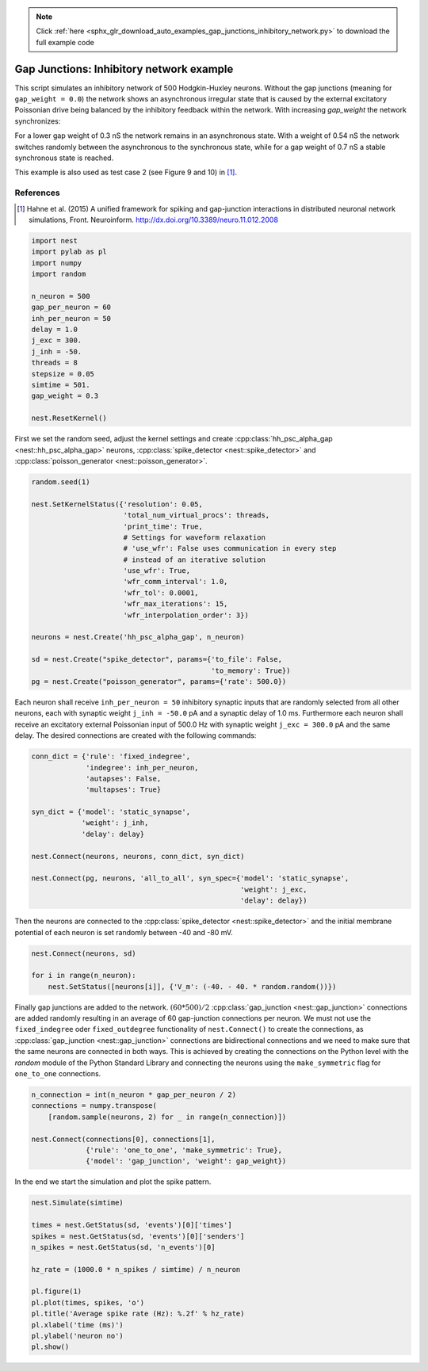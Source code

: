 .. note::
    :class: sphx-glr-download-link-note

    Click :ref:`here <sphx_glr_download_auto_examples_gap_junctions_inhibitory_network.py>` to download the full example code
.. rst-class:: sphx-glr-example-title

.. _sphx_glr_auto_examples_gap_junctions_inhibitory_network.py:

Gap Junctions: Inhibitory network example
-----------------------------------------------

This script simulates an inhibitory network of 500 Hodgkin-Huxley neurons.
Without the gap junctions (meaning for ``gap_weight = 0.0``) the network shows
an asynchronous irregular state that is caused by the external excitatory
Poissonian drive being balanced by the inhibitory feedback within the
network. With increasing `gap_weight` the network synchronizes:

For a lower gap weight of 0.3 nS the network remains in an asynchronous
state. With a weight of 0.54 nS the network switches randomly between the
asynchronous to the synchronous state, while for a gap weight of 0.7 nS a
stable synchronous state is reached.

This example is also used as test case 2 (see Figure 9 and 10)
in [1]_.

References
~~~~~~~~~~~

.. [1] Hahne et al. (2015) A unified framework for spiking and gap-junction
       interactions in distributed neuronal network simulations, Front.
       Neuroinform. http://dx.doi.org/10.3389/neuro.11.012.2008


.. code-block:: default


    import nest
    import pylab as pl
    import numpy
    import random

    n_neuron = 500
    gap_per_neuron = 60
    inh_per_neuron = 50
    delay = 1.0
    j_exc = 300.
    j_inh = -50.
    threads = 8
    stepsize = 0.05
    simtime = 501.
    gap_weight = 0.3

    nest.ResetKernel()


First we set the random seed, adjust the kernel settings and create
:cpp:class:`hh_psc_alpha_gap <nest::hh_psc_alpha_gap>` neurons, :cpp:class:`spike_detector <nest::spike_detector>` and :cpp:class:`poisson_generator <nest::poisson_generator>`.


.. code-block:: default


    random.seed(1)

    nest.SetKernelStatus({'resolution': 0.05,
                          'total_num_virtual_procs': threads,
                          'print_time': True,
                          # Settings for waveform relaxation
                          # 'use_wfr': False uses communication in every step
                          # instead of an iterative solution
                          'use_wfr': True,
                          'wfr_comm_interval': 1.0,
                          'wfr_tol': 0.0001,
                          'wfr_max_iterations': 15,
                          'wfr_interpolation_order': 3})

    neurons = nest.Create('hh_psc_alpha_gap', n_neuron)

    sd = nest.Create("spike_detector", params={'to_file': False,
                                               'to_memory': True})
    pg = nest.Create("poisson_generator", params={'rate': 500.0})


Each neuron shall receive ``inh_per_neuron = 50`` inhibitory synaptic inputs
that are randomly selected from all other neurons, each with synaptic
weight ``j_inh = -50.0`` pA and a synaptic delay of 1.0 ms. Furthermore each
neuron shall receive an excitatory external Poissonian input of 500.0 Hz
with synaptic weight ``j_exc = 300.0`` pA and the same delay.
The desired connections are created with the following commands:


.. code-block:: default


    conn_dict = {'rule': 'fixed_indegree',
                 'indegree': inh_per_neuron,
                 'autapses': False,
                 'multapses': True}

    syn_dict = {'model': 'static_synapse',
                'weight': j_inh,
                'delay': delay}

    nest.Connect(neurons, neurons, conn_dict, syn_dict)

    nest.Connect(pg, neurons, 'all_to_all', syn_spec={'model': 'static_synapse',
                                                      'weight': j_exc,
                                                      'delay': delay})


Then the neurons are connected to the :cpp:class:`spike_detector <nest::spike_detector>` and the initial
membrane potential of each neuron is set randomly between -40 and -80 mV.


.. code-block:: default


    nest.Connect(neurons, sd)

    for i in range(n_neuron):
        nest.SetStatus([neurons[i]], {'V_m': (-40. - 40. * random.random())})


Finally gap junctions are added to the network. :math:`(60*500)/2` :cpp:class:`gap_junction <nest::gap_junction>`
connections are added randomly resulting in an average of 60 gap-junction
connections per neuron. We must not use the ``fixed_indegree`` oder
``fixed_outdegree`` functionality of ``nest.Connect()`` to create the
connections, as :cpp:class:`gap_junction <nest::gap_junction>` connections are bidirectional connections
and we need to make sure that the same neurons are connected in both ways.
This is achieved by creating the connections on the Python level with the
`random` module of the Python Standard Library and connecting the neurons
using the ``make_symmetric`` flag for ``one_to_one`` connections.


.. code-block:: default


    n_connection = int(n_neuron * gap_per_neuron / 2)
    connections = numpy.transpose(
        [random.sample(neurons, 2) for _ in range(n_connection)])

    nest.Connect(connections[0], connections[1],
                 {'rule': 'one_to_one', 'make_symmetric': True},
                 {'model': 'gap_junction', 'weight': gap_weight})


In the end we start the simulation and plot the spike pattern.


.. code-block:: default


    nest.Simulate(simtime)

    times = nest.GetStatus(sd, 'events')[0]['times']
    spikes = nest.GetStatus(sd, 'events')[0]['senders']
    n_spikes = nest.GetStatus(sd, 'n_events')[0]

    hz_rate = (1000.0 * n_spikes / simtime) / n_neuron

    pl.figure(1)
    pl.plot(times, spikes, 'o')
    pl.title('Average spike rate (Hz): %.2f' % hz_rate)
    pl.xlabel('time (ms)')
    pl.ylabel('neuron no')
    pl.show()


.. rst-class:: sphx-glr-timing

   **Total running time of the script:** ( 0 minutes  0.000 seconds)


.. _sphx_glr_download_auto_examples_gap_junctions_inhibitory_network.py:


.. only :: html

 .. container:: sphx-glr-footer
    :class: sphx-glr-footer-example



  .. container:: sphx-glr-download

     :download:`Download Python source code: gap_junctions_inhibitory_network.py <gap_junctions_inhibitory_network.py>`



  .. container:: sphx-glr-download

     :download:`Download Jupyter notebook: gap_junctions_inhibitory_network.ipynb <gap_junctions_inhibitory_network.ipynb>`


.. only:: html

 .. rst-class:: sphx-glr-signature

    `Gallery generated by Sphinx-Gallery <https://sphinx-gallery.github.io>`_
